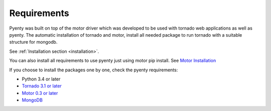 .. pyenty documentation master file, created by
   sphinx-quickstart on Wed Feb 18 13:54:34 2015.
   You can adapt this file completely to your liking, but it should at least
   contain the root `toctree` directive.

Requirements
====================================

Pyenty was built on top of the motor driver which was developed to be used with tornado web applications as well
as pyenty. The automatic installation of tornado and motor, install all needed package to run tornado with a suitable
structure for mongodb.

See :ref:`Installation section <installation>`.

You can also install all requirements to use pyenty just using motor pip install.
See `Motor Installation <https://motor.readthedocs.org/en/latest/installation.html>`_

If you choose to install the packages one by one, check the pyenty requirements:

*  Python 3.4 or later
* `Tornado 3.1 or later <https://github.com/tornadoweb/tornado/>`_
* `Motor  0.3 or later <https://github.com/mongodb/motor/>`_
* `MongoDB <http://www.mongodb.org//>`_


